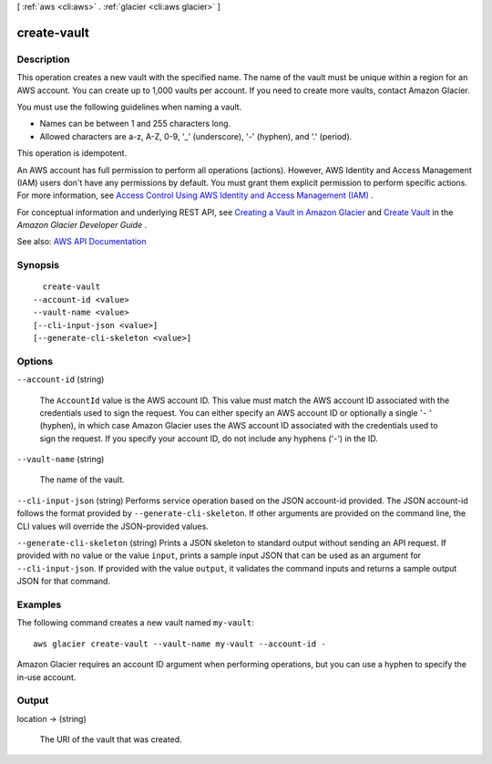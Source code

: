 [ :ref:`aws <cli:aws>` . :ref:`glacier <cli:aws glacier>` ]

.. _cli:aws glacier create-vault:


************
create-vault
************



===========
Description
===========



This operation creates a new vault with the specified name. The name of the vault must be unique within a region for an AWS account. You can create up to 1,000 vaults per account. If you need to create more vaults, contact Amazon Glacier.

 

You must use the following guidelines when naming a vault.

 

 
* Names can be between 1 and 255 characters long. 
 
* Allowed characters are a-z, A-Z, 0-9, '_' (underscore), '-' (hyphen), and '.' (period). 
 

 

This operation is idempotent.

 

An AWS account has full permission to perform all operations (actions). However, AWS Identity and Access Management (IAM) users don't have any permissions by default. You must grant them explicit permission to perform specific actions. For more information, see `Access Control Using AWS Identity and Access Management (IAM) <http://docs.aws.amazon.com/amazonglacier/latest/dev/using-iam-with-amazon-glacier.html>`_ .

 

For conceptual information and underlying REST API, see `Creating a Vault in Amazon Glacier <http://docs.aws.amazon.com/amazonglacier/latest/dev/creating-vaults.html>`_ and `Create Vault <http://docs.aws.amazon.com/amazonglacier/latest/dev/api-vault-put.html>`_ in the *Amazon Glacier Developer Guide* . 



See also: `AWS API Documentation <https://docs.aws.amazon.com/goto/WebAPI/glacier-2012-06-01/CreateVault>`_


========
Synopsis
========

::

    create-vault
  --account-id <value>
  --vault-name <value>
  [--cli-input-json <value>]
  [--generate-cli-skeleton <value>]




=======
Options
=======

``--account-id`` (string)


  The ``AccountId`` value is the AWS account ID. This value must match the AWS account ID associated with the credentials used to sign the request. You can either specify an AWS account ID or optionally a single '``-`` ' (hyphen), in which case Amazon Glacier uses the AWS account ID associated with the credentials used to sign the request. If you specify your account ID, do not include any hyphens ('-') in the ID.

  

``--vault-name`` (string)


  The name of the vault.

  

``--cli-input-json`` (string)
Performs service operation based on the JSON account-id provided. The JSON account-id follows the format provided by ``--generate-cli-skeleton``. If other arguments are provided on the command line, the CLI values will override the JSON-provided values.

``--generate-cli-skeleton`` (string)
Prints a JSON skeleton to standard output without sending an API request. If provided with no value or the value ``input``, prints a sample input JSON that can be used as an argument for ``--cli-input-json``. If provided with the value ``output``, it validates the command inputs and returns a sample output JSON for that command.



========
Examples
========

The following command creates a new vault named ``my-vault``::

  aws glacier create-vault --vault-name my-vault --account-id -

Amazon Glacier requires an account ID argument when performing operations, but you can use a hyphen to specify the in-use account.

======
Output
======

location -> (string)

  

  The URI of the vault that was created.

  

  


